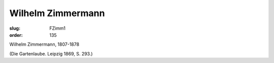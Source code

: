 Wilhelm Zimmermann
==================

:slug: FZimm1
:order: 135

Wilhelm Zimmermann, 1807-1878

.. class:: source

  (Die Gartenlaube. Leipzig 1869, S. 293.)
